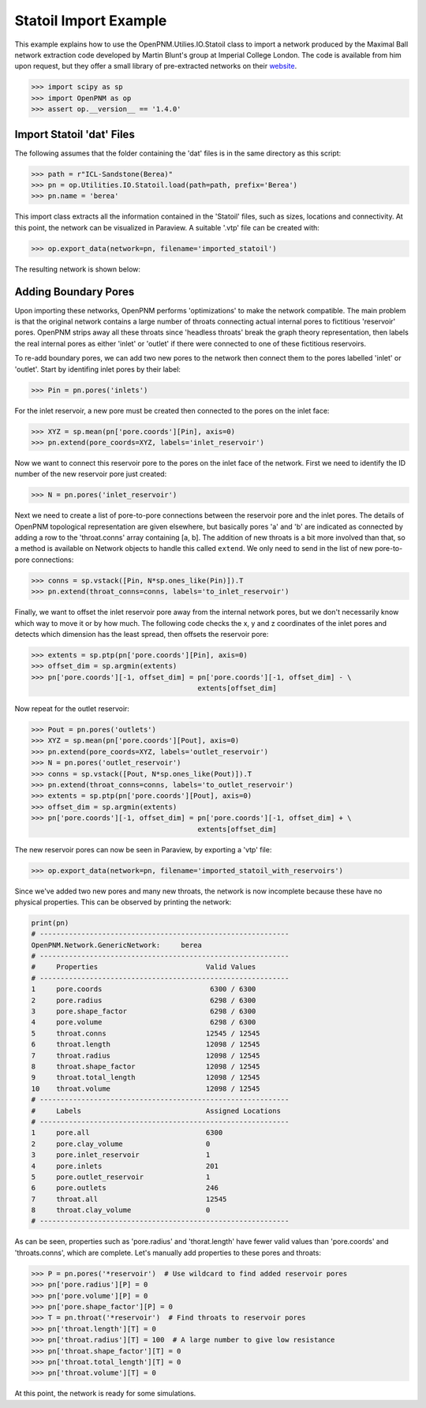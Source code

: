 ################################################################################
Statoil Import Example
################################################################################

This example explains how to use the OpenPNM.Utilies.IO.Statoil class to import a network produced by the Maximal Ball network extraction code developed by Martin Blunt's group at Imperial College London.  The code is available from him upon request, but they offer a small library of pre-extracted networks on their `website <https://www.imperial.ac.uk/engineering/departments/earth-science/research/research-groups/perm/research/pore-scale-modelling/micro-ct-images-and-networks/>`_.

.. code-block:: python

    >>> import scipy as sp
    >>> import OpenPNM as op
    >>> assert op.__version__ == '1.4.0'

================================================================================
Import Statoil 'dat' Files
================================================================================

The following assumes that the folder containing the 'dat' files is in the same directory as this script:

.. code-block:: python

    >>> path = r"ICL-Sandstone(Berea)"
    >>> pn = op.Utilities.IO.Statoil.load(path=path, prefix='Berea')
    >>> pn.name = 'berea'

This import class extracts all the information contained in the 'Statoil' files, such as sizes, locations and connectivity. At this point, the network can be visualized in Paraview.  A suitable '.vtp' file can be created with:

.. code-block:: python

    >>> op.export_data(network=pn, filename='imported_statoil')

The resulting network is shown below:

.. image:: http://i.imgur.com/771T36M.png

================================================================================
Adding Boundary Pores
================================================================================

Upon importing these networks, OpenPNM performs 'optimizations' to make the network compatible.  The main problem is that the original network contains a large number of throats connecting actual internal pores to fictitious 'reservoir' pores.  OpenPNM strips away all these throats since 'headless throats' break the graph theory representation, then labels the real internal pores as either 'inlet' or 'outlet' if there were connected to one of these fictitious reservoirs.

To re-add boundary pores, we can add two new pores to the network then connect them to the pores labelled 'inlet' or 'outlet'.  Start by identifing inlet pores by their label:

.. code-block:: python

    >>> Pin = pn.pores('inlets')

For the inlet reservoir, a new pore must be created then connected to the pores on the inlet face:

.. code-block:: python

    >>> XYZ = sp.mean(pn['pore.coords'][Pin], axis=0)
    >>> pn.extend(pore_coords=XYZ, labels='inlet_reservoir')

Now we want to connect this reservoir pore to the pores on the inlet face of the network.  First we need to identify the ID number of the new reservoir pore just created:

.. code-block:: python

    >>> N = pn.pores('inlet_reservoir')

Next we need to create a list of pore-to-pore connections between the reservoir pore and the inlet pores.  The details of OpenPNM topological representation are given elsewhere, but basically pores 'a' and 'b' are indicated as connected by adding a row to the 'throat.conns' array containing [a, b].  The addition of new throats is a bit more involved than that, so a method is available on Network objects to handle this called ``extend``.  We only need to send in the list of new pore-to-pore connections:

.. code-block:: python

    >>> conns = sp.vstack([Pin, N*sp.ones_like(Pin)]).T
    >>> pn.extend(throat_conns=conns, labels='to_inlet_reservoir')

Finally, we want to offset the inlet reservoir pore away from the internal network pores, but we don't necessarily know which way to move it or by how much.  The following code checks the x, y and z coordinates of the inlet pores and detects which dimension has the least spread, then offsets the reservoir pore:

.. code-block:: python

    >>> extents = sp.ptp(pn['pore.coords'][Pin], axis=0)
    >>> offset_dim = sp.argmin(extents)
    >>> pn['pore.coords'][-1, offset_dim] = pn['pore.coords'][-1, offset_dim] - \
                                            extents[offset_dim]

Now repeat for the outlet reservoir:

.. code-block:: python

    >>> Pout = pn.pores('outlets')
    >>> XYZ = sp.mean(pn['pore.coords'][Pout], axis=0)
    >>> pn.extend(pore_coords=XYZ, labels='outlet_reservoir')
    >>> N = pn.pores('outlet_reservoir')
    >>> conns = sp.vstack([Pout, N*sp.ones_like(Pout)]).T
    >>> pn.extend(throat_conns=conns, labels='to_outlet_reservoir')
    >>> extents = sp.ptp(pn['pore.coords'][Pout], axis=0)
    >>> offset_dim = sp.argmin(extents)
    >>> pn['pore.coords'][-1, offset_dim] = pn['pore.coords'][-1, offset_dim] + \
                                            extents[offset_dim]

The new reservoir pores can now be seen in Paraview, by exporting a 'vtp' file:

.. code-block:: python

    >>> op.export_data(network=pn, filename='imported_statoil_with_reservoirs')

Since we've added two new pores and many new throats, the network is now incomplete because these have no physical properties. This can be observed by printing the network:

.. code-block:: python

    print(pn)
    # ------------------------------------------------------------
    OpenPNM.Network.GenericNetwork: 	berea
    # ------------------------------------------------------------
    #     Properties                          Valid Values
    # ------------------------------------------------------------
    1     pore.coords                          6300 / 6300
    2     pore.radius                          6298 / 6300
    3     pore.shape_factor                    6298 / 6300
    4     pore.volume                          6298 / 6300
    5     throat.conns                        12545 / 12545
    6     throat.length                       12098 / 12545
    7     throat.radius                       12098 / 12545
    8     throat.shape_factor                 12098 / 12545
    9     throat.total_length                 12098 / 12545
    10    throat.volume                       12098 / 12545
    # ------------------------------------------------------------
    #     Labels                              Assigned Locations
    # ------------------------------------------------------------
    1     pore.all                            6300
    2     pore.clay_volume                    0
    3     pore.inlet_reservoir                1
    4     pore.inlets                         201
    5     pore.outlet_reservoir               1
    6     pore.outlets                        246
    7     throat.all                          12545
    8     throat.clay_volume                  0
    # ------------------------------------------------------------

As can be seen, properties such as 'pore.radius' and 'thorat.length' have fewer valid values than 'pore.coords' and 'throats.conns', which are complete.  Let's manually add properties to these pores and throats:

.. code-block:: python

    >>> P = pn.pores('*reservoir')  # Use wildcard to find added reservoir pores
    >>> pn['pore.radius'][P] = 0
    >>> pn['pore.volume'][P] = 0
    >>> pn['pore.shape_factor'][P] = 0
    >>> T = pn.throat('*reservoir')  # Find throats to reservoir pores
    >>> pn['throat.length'][T] = 0
    >>> pn['throat.radius'][T] = 100  # A large number to give low resistance
    >>> pn['throat.shape_factor'][T] = 0
    >>> pn['throat.total_length'][T] = 0
    >>> pn['throat.volume'][T] = 0

At this point, the network is ready for some simulations.
